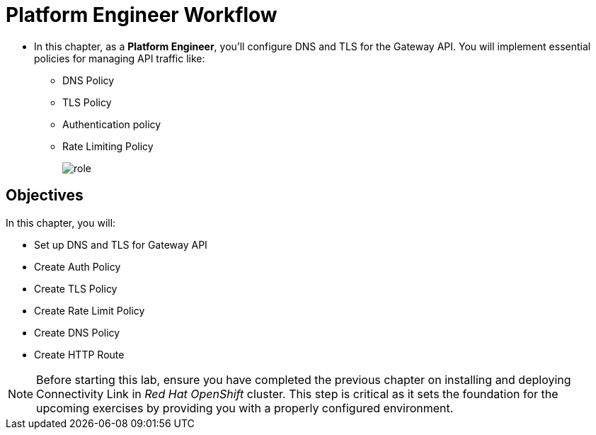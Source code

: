 = Platform Engineer Workflow

* In this chapter, as a **Platform Engineer**, you'll configure DNS and TLS for the Gateway API.
You will implement essential policies for managing API traffic like:
** DNS Policy
** TLS Policy
** Authentication policy
** Rate Limiting Policy
+
image::role.png[align="center"]

== Objectives

In this chapter, you will:

* Set up DNS and TLS for Gateway API
* Create Auth Policy
* Create TLS Policy
* Create Rate Limit Policy
* Create DNS Policy
* Create HTTP Route

NOTE: Before starting this lab, ensure you have completed the previous chapter on installing and deploying Connectivity Link in _Red Hat OpenShift_ cluster. This step is critical as it sets the foundation for the upcoming exercises by providing you with a properly configured environment.






